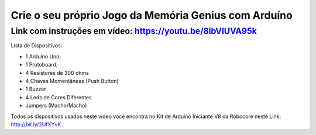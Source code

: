 

###################
Crie o seu próprio Jogo da Memória Genius com Arduíno
###################

*******************
Link com instruções em vídeo: https://youtu.be/8ibVIUVA95k
*******************

Lista de Dispositivos:

- 1 Arduíno Uno;
- 1 Protoboard;
- 4 Resistores de 300 ohms
- 4 Chaves Momentâneas (Push Button)
- 1 Buzzer
- 4 Leds de Cores Diferentes
- Jumpers (Macho/Macho)


Todos os dispositivos usados neste vídeo você encontra no Kit de Arduino Iniciante V8 da Robocore neste Link: http://bit.ly/2UfXYvK




